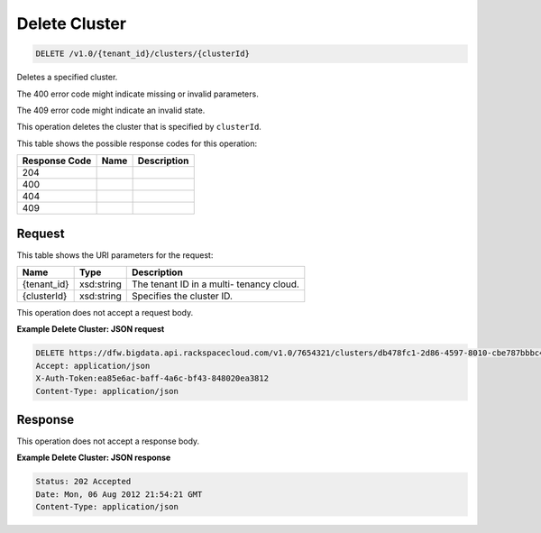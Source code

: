 
.. THIS OUTPUT IS GENERATED FROM THE WADL. DO NOT EDIT.

Delete Cluster
^^^^^^^^^^^^^^^^^^^^^^^^^^^^^^^^^^^^^^^^^^^^^^^^^^^^^^^^^^^^^^^^^^^^^^^^^^^^^^^^

.. code::

    DELETE /v1.0/{tenant_id}/clusters/{clusterId}

Deletes a specified cluster.

The 400 error code might indicate missing or invalid 				parameters.

The 409 error code might indicate an invalid 				state.

This operation deletes the cluster that is specified 				by ``clusterId``.



This table shows the possible response codes for this operation:


+--------------------------+-------------------------+-------------------------+
|Response Code             |Name                     |Description              |
+==========================+=========================+=========================+
|204                       |                         |                         |
+--------------------------+-------------------------+-------------------------+
|400                       |                         |                         |
+--------------------------+-------------------------+-------------------------+
|404                       |                         |                         |
+--------------------------+-------------------------+-------------------------+
|409                       |                         |                         |
+--------------------------+-------------------------+-------------------------+


Request
""""""""""""""""

This table shows the URI parameters for the request:

+--------------------------+-------------------------+-------------------------+
|Name                      |Type                     |Description              |
+==========================+=========================+=========================+
|{tenant_id}               |xsd:string               |The tenant ID in a multi-|
|                          |                         |tenancy cloud.           |
+--------------------------+-------------------------+-------------------------+
|{clusterId}               |xsd:string               |Specifies the cluster ID.|
+--------------------------+-------------------------+-------------------------+





This operation does not accept a request body.




**Example Delete Cluster: JSON request**


.. code::

    DELETE https://dfw.bigdata.api.rackspacecloud.com/v1.0/7654321/clusters/db478fc1-2d86-4597-8010-cbe787bbbc41
    Accept: application/json 
    X-Auth-Token:ea85e6ac-baff-4a6c-bf43-848020ea3812
    Content-Type: application/json


Response
""""""""""""""""


This operation does not accept a response body.




**Example Delete Cluster: JSON response**


.. code::

    Status: 202 Accepted
    Date: Mon, 06 Aug 2012 21:54:21 GMT
    Content-Type: application/json

